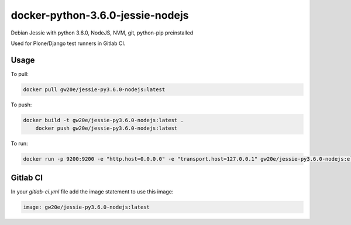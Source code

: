 docker-python-3.6.0-jessie-nodejs
----------------------------------
Debian Jessie with python 3.6.0, NodeJS, NVM, git, python-pip preinstalled

Used for Plone/Django test runners in Gitlab CI.

Usage
=====

To pull:

.. code-block:: sh

	docker pull gw20e/jessie-py3.6.0-nodejs:latest

To push:

.. code-block:: sh

    docker build -t gw20e/jessie-py3.6.0-nodejs:latest .
	docker push gw20e/jessie-py3.6.0-nodejs:latest

To run:

.. code-block:: sh

	docker run -p 9200:9200 -e "http.host=0.0.0.0" -e "transport.host=127.0.0.1" gw20e/jessie-py3.6.0-nodejs:elastic-2.x

Gitlab CI
=========

In your `gitlab-ci.yml` file add the image statement to use this image:

.. code-block:: text

    image: gw20e/jessie-py3.6.0-nodejs:latest
